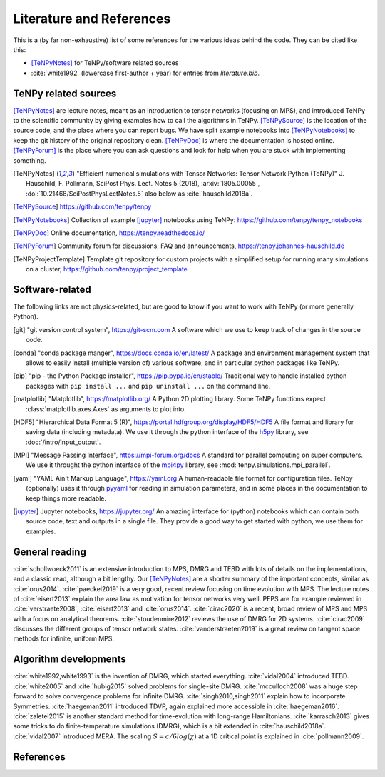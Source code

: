 Literature and References
=========================

This is a (by far non-exhaustive) list of some references for the various ideas behind the code.
They can be cited like this:

- [TeNPyNotes]_ for TeNPy/software related sources
- :cite:`white1992` (lowercase first-author + year) for entries from `literature.bib`.

.. comment
    When you add something, please also add a reference to it, i.e., give a short comment in the top of the subsection.

TeNPy related sources
---------------------
[TeNPyNotes]_ are lecture notes, meant as an introduction to tensor networks (focusing on MPS), and introduced TeNPy to
the scientific community by giving examples how to call the algorithms in TeNPy.
[TeNPySource]_ is the location of the source code, and the place where you can report bugs.
We have split example notebooks into [TeNPyNotebooks]_ to keep the git history of the original repository clean.
[TeNPyDoc]_ is where the documentation is hosted online.
[TeNPyForum]_ is the place where you can ask questions and look for help when you are stuck with implementing something.

.. [TeNPyNotes]
    "Efficient numerical simulations with Tensor Networks: Tensor Network Python (TeNPy)"
    J. Hauschild, F. Pollmann, SciPost Phys. Lect. Notes 5 (2018), :arxiv:`1805.00055`, :doi:`10.21468/SciPostPhysLectNotes.5`
    also below as :cite:`hauschild2018a`.
.. [TeNPySource]
    https://github.com/tenpy/tenpy
.. [TeNPyNotebooks]
    Collection of example [jupyter]_ notebooks using TeNPy: https://github.com/tenpy/tenpy_notebooks
.. [TeNPyDoc]
    Online documentation, https://tenpy.readthedocs.io/
.. [TeNPyForum]
    Community forum for discussions, FAQ and announcements, https://tenpy.johannes-hauschild.de
.. [TeNPyProjectTemplate]
    Template git repository for custom projects with a simplified setup for running many simulations on a cluster,
    https://github.com/tenpy/project_template

Software-related
----------------
The following links are not physics-related, but are good to know if you want to work with TeNPy (or more generally Python).

.. [git]
    "git version control system", https://git-scm.com
    A software which we use to keep track of changes in the source code.

.. [conda]
    "conda package manger", https://docs.conda.io/en/latest/
    A package and environment management system that allows to easily install (multiple version of) various software,
    and in particular python packages like TeNPy.

.. [pip]
    "pip - the Python Package installer", https://pip.pypa.io/en/stable/
    Traditional way to handle installed python packages with ``pip install ...`` and ``pip uninstall ...`` on the command line.

.. [matplotlib]
    "Matplotlib", https://matplotlib.org/
    A Python 2D plotting library. Some TeNPy functions expect :class:`matplotlib.axes.Axes` as arguments to plot into.

.. [HDF5]
    "Hierarchical Data Format 5 (R)", https://portal.hdfgroup.org/display/HDF5/HDF5
    A file format and library for saving data (including metadata).
    We use it through the python interface of the `h5py <https://docs.h5py.org/en/stable/>`_ library, 
    see :doc:`/intro/input_output`.

.. [MPI]
    "Message Passing Interface", https://mpi-forum.org/docs
    A standard for parallel computing on super computers.
    We use it throught the python interface of the `mpi4py <https://mpi4py.readthedocs.io/>`_ library,
    see :mod:`tenpy.simulations.mpi_parallel`.

.. [yaml]
    "YAML Ain't Markup Language", https://yaml.org
    A human-readable file format for configuration files.
    TeNpy (optionally) uses it through `pyyaml <https://pyyaml.org/>`_ for reading in simulation parameters, and in some
    places in the documentation to keep things more readable.

.. [jupyter]
    Jupyter notebooks, https://jupyter.org/
    An amazing interface for (python) notebooks which can contain both source code, text and outputs in a single file.
    They provide a good way to get started with python, we use them for examples.

General reading
---------------
:cite:`schollwoeck2011` is an extensive introduction to MPS, DMRG and TEBD with lots of details on the implementations, and a classic read, although a bit lengthy.
Our [TeNPyNotes]_ are a shorter summary of the important concepts, similar as :cite:`orus2014`.
:cite:`paeckel2019` is a very good, recent review focusing on time evolution with MPS.
The lecture notes of :cite:`eisert2013` explain the area law as motivation for tensor networks very well.
PEPS are for example reviewed in :cite:`verstraete2008`, :cite:`eisert2013` and :cite:`orus2014`.
:cite:`cirac2020` is a recent, broad review of MPS and MPS with a focus on analytical theorems.
:cite:`stoudenmire2012` reviews the use of DMRG for 2D systems.
:cite:`cirac2009` discusses the different groups of tensor network states.
:cite:`vanderstraeten2019` is a great review on tangent space methods for infinite, uniform MPS.


Algorithm developments
----------------------
:cite:`white1992,white1993` is the invention of DMRG, which started everything.
:cite:`vidal2004` introduced TEBD.
:cite:`white2005` and :cite:`hubig2015` solved problems for single-site DMRG.
:cite:`mcculloch2008` was a huge step forward to solve convergence problems for infinite DMRG.
:cite:`singh2010,singh2011` explain how to incorporate Symmetries.
:cite:`haegeman2011` introduced TDVP, again explained more accessible in :cite:`haegeman2016`.
:cite:`zaletel2015` is another standard method for time-evolution with long-range Hamiltonians.
:cite:`karrasch2013` gives some tricks to do finite-temperature simulations (DMRG), which is a bit extended in :cite:`hauschild2018a`.
:cite:`vidal2007` introduced MERA.
The scaling :math:`S=c/6 log(\chi)` at a 1D critical point is explained in :cite:`pollmann2009`.


References
----------

.. bibliography:: literature.bib
    :style: custom1
    :all:
